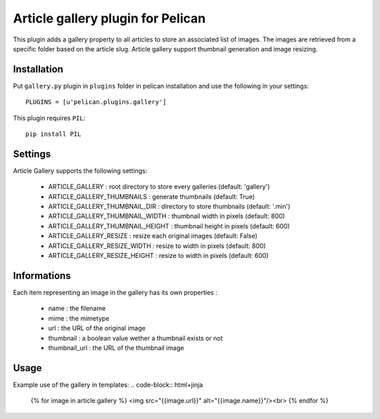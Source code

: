 Article gallery plugin for Pelican
==================================

This plugin adds a gallery property to all articles to store an associated list
of images. The images are retrieved from a specific folder based on the article
slug. Article gallery support thumbnail generation and image resizing.

Installation
------------

Put ``gallery.py`` plugin in ``plugins`` folder in pelican installation and use
the following in your settings::

    PLUGINS = [u'pelican.plugins.gallery']

This plugin requires ``PIL``::

    pip install PIL

Settings
--------

Article Gallery supports the following settings:

 - ARTICLE_GALLERY : root directory to store every galleries (default: 'gallery')
 - ARTICLE_GALLERY_THUMBNAILS : generate thumbnails (default: True)
 - ARTICLE_GALLERY_THUMBNAIL_DIR : directory to store thumbnails (default: '.min')
 - ARTICLE_GALLERY_THUMBNAIL_WIDTH : thumbnail width in pixels (default: 800)
 - ARTICLE_GALLERY_THUMBNAIL_HEIGHT : thumbnail height in pixels (default: 600)
 - ARTICLE_GALLERY_RESIZE : resize each original images (default: False)
 - ARTICLE_GALLERY_RESIZE_WIDTH : resize to width in pixels (default: 800)
 - ARTICLE_GALLERY_RESIZE_HEIGHT : resize to width in pixels (default: 600)

Informations
------------

Each item representing an image in the gallery has its own properties :

 - name : the filename
 - mime : the mimetype
 - url : the URL of the original image
 - thumbnail : a boolean value wether a thumbnail exists or not
 - thumbnail_url : the URL of the thumbnail image

Usage
-----

Example use of the gallery in templates:
.. code-block:: html+jinja

  {% for image in article.gallery %}
  <img src="{{image.url}}" alt="{{image.name}}"/><br>
  {% endfor %}

